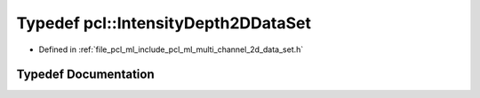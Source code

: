 .. _exhale_typedef_namespacepcl_1a281ff67afd639a97cfa41a118ac731a3:

Typedef pcl::IntensityDepth2DDataSet
====================================

- Defined in :ref:`file_pcl_ml_include_pcl_ml_multi_channel_2d_data_set.h`


Typedef Documentation
---------------------


.. doxygentypedef:: pcl::IntensityDepth2DDataSet
